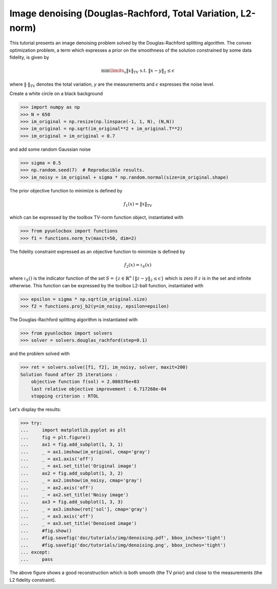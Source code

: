 ============================================================
Image denoising (Douglas-Rachford, Total Variation, L2-norm)
============================================================

This tutorial presents an image denoising problem solved by the
Douglas-Rachford splitting algorithm. The convex optimization problem, a term
which expresses a prior on the smoothness of the solution constrained by some
data fidelity, is given by

.. math:: \min\limits_x \|x\|_\text{TV} \text{ s.t. } \|x-y\|_2 \leq \epsilon

where :math:`\|\cdot\|_\text{TV}` denotes the total variation, `y` are the
measurements and :math:`\epsilon` expresses the noise level.

Create a white circle on a black background

>>> import numpy as np
>>> N = 650
>>> im_original = np.resize(np.linspace(-1, 1, N), (N,N))
>>> im_original = np.sqrt(im_original**2 + im_original.T**2)
>>> im_original = im_original < 0.7

and add some random Gaussian noise

>>> sigma = 0.5
>>> np.random.seed(7)  # Reproducible results.
>>> im_noisy = im_original + sigma * np.random.normal(size=im_original.shape)

The prior objective function to minimize is defined by

.. math:: f_1(x) = \|x\|_\text{TV}

which can be expressed by the toolbox TV-norm function object, instantiated
with

>>> from pyunlocbox import functions
>>> f1 = functions.norm_tv(maxit=50, dim=2)

The fidelity constraint expressed as an objective function to minimize is
defined by

.. math:: f_2(x) = \iota_S(x)

where :math:`\iota_S()` is the indicator function of the set :math:`S =
\left\{z \in \mathbb{R}^n \mid \|z-y\|_2 \leq \epsilon \right\}` which is zero
if :math:`z` is in the set and infinite otherwise. This function can be
expressed by the toolbox L2-ball function, instantiated with

>>> epsilon = sigma * np.sqrt(im_original.size)
>>> f2 = functions.proj_b2(y=im_noisy, epsilon=epsilon)

The Douglas-Rachford splitting algorithm is instantiated with

>>> from pyunlocbox import solvers
>>> solver = solvers.douglas_rachford(step=0.1)

and the problem solved with

>>> ret = solvers.solve([f1, f2], im_noisy, solver, maxit=200)
Solution found after 25 iterations :
    objective function f(sol) = 2.080376e+03
    last relative objective improvement : 6.717268e-04
    stopping criterion : RTOL

Let's display the results:

>>> try:
...     import matplotlib.pyplot as plt
...     fig = plt.figure()
...     ax1 = fig.add_subplot(1, 3, 1)
...     _ = ax1.imshow(im_original, cmap='gray')
...     _ = ax1.axis('off')
...     _ = ax1.set_title('Original image')
...     ax2 = fig.add_subplot(1, 3, 2)
...     _ = ax2.imshow(im_noisy, cmap='gray')
...     _ = ax2.axis('off')
...     _ = ax2.set_title('Noisy image')
...     ax3 = fig.add_subplot(1, 3, 3)
...     _ = ax3.imshow(ret['sol'], cmap='gray')
...     _ = ax3.axis('off')
...     _ = ax3.set_title('Denoised image')
...     #fig.show()
...     #fig.savefig('doc/tutorials/img/denoising.pdf', bbox_inches='tight')
...     #fig.savefig('doc/tutorials/img/denoising.png', bbox_inches='tight')
... except:
...     pass

.. image:: img/denoising.*

The above figure shows a good reconstruction which is both smooth (the TV
prior) and close to the measurements (the L2 fidelity constraint).
